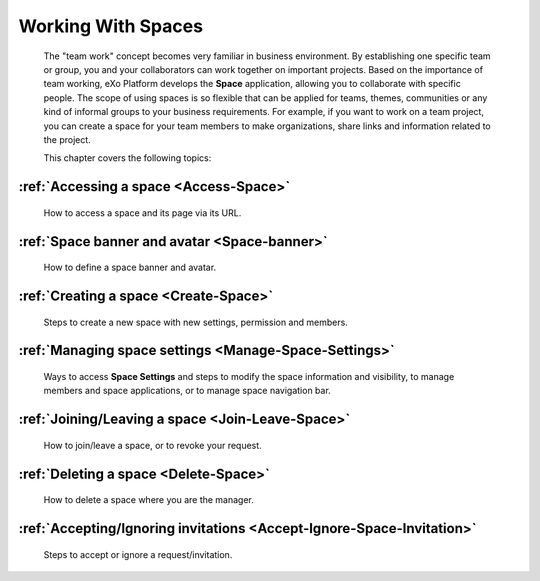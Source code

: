 .. _Manage-Space:

######################
Working With Spaces
######################


    The "team work" concept becomes very familiar in business
    environment. By establishing one specific team or group, you and
    your collaborators can work together on important projects. Based on
    the importance of team working, eXo Platform develops the **Space**
    application, allowing you to collaborate with specific people. The
    scope of using spaces is so flexible that can be applied for teams,
    themes, communities or any kind of informal groups to your business
    requirements. For example, if you want to work on a team project,
    you can create a space for your team members to make organizations,
    share links and information related to the project.

    This chapter covers the following topics:

:ref:`Accessing a space <Access-Space>`
~~~~~~~~~~~~~~~~~~~~~~~~~~~~~~~~~~~~~~~~~~~~
       How to access a space and its page via its URL.

:ref:`Space banner and avatar <Space-banner>`
~~~~~~~~~~~~~~~~~~~~~~~~~~~~~~~~~~~~~~~~~~~~~~~~~~
       How to define a space banner and avatar.

:ref:`Creating a space <Create-Space>`
~~~~~~~~~~~~~~~~~~~~~~~~~~~~~~~~~~~~~~~~~
       Steps to create a new space with new settings, permission and members.

:ref:`Managing space settings <Manage-Space-Settings>`
~~~~~~~~~~~~~~~~~~~~~~~~~~~~~~~~~~~~~~~~~~~~~~~~~~~~~~~~~~~~~~~
       Ways to access **Space Settings** and steps to modify the space  information and visibility, to manage members and space applications, or to manage space navigation bar.

:ref:`Joining/Leaving a space <Join-Leave-Space>`
~~~~~~~~~~~~~~~~~~~~~~~~~~~~~~~~~~~~~~~~~~~~~~~~~
       How to join/leave a space, or to revoke your request.

:ref:`Deleting a space <Delete-Space>`
~~~~~~~~~~~~~~~~~~~~~~~~~~~~~~~~~~~~~~~~~
       How to delete a space where you are the manager.

:ref:`Accepting/Ignoring invitations <Accept-Ignore-Space-Invitation>`
~~~~~~~~~~~~~~~~~~~~~~~~~~~~~~~~~~~~~~~~~~~~~~~~~~~~~~~~~~~~~~~~~~~~~~~~
       Steps to accept or ignore a request/invitation.

